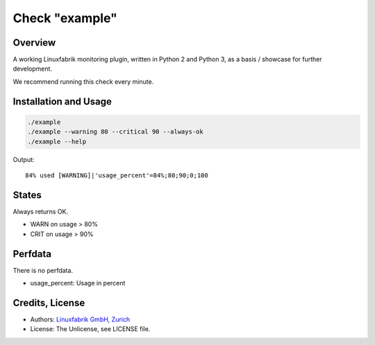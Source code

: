 Check "example"
===============

Overview
--------

A working Linuxfabrik monitoring plugin, written in Python 2 and Python 3, as a basis / showcase for
further development.

We recommend running this check every minute.


Installation and Usage
----------------------

.. code-block:: bash

    ./example
    ./example --warning 80 --critical 90 --always-ok
    ./example --help

Output::

    84% used [WARNING]|'usage_percent'=84%;80;90;0;100


States
------

Always returns OK.

* WARN on usage > 80%
* CRIT on usage > 90%


Perfdata
--------

There is no perfdata.

* usage_percent: Usage in percent


Credits, License
----------------

* Authors: `Linuxfabrik GmbH, Zurich <https://www.linuxfabrik.ch>`_
* License: The Unlicense, see LICENSE file.
